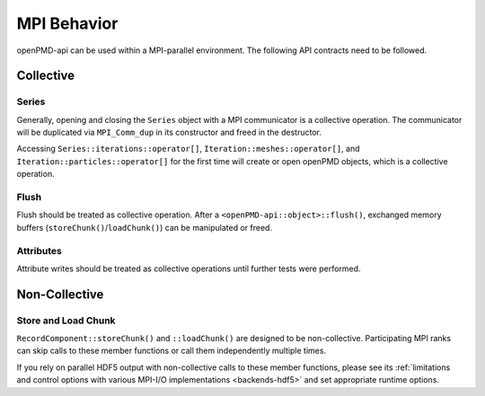 .. _details-mpi:

MPI Behavior
============

openPMD-api can be used within a MPI-parallel environment.
The following API contracts need to be followed.

Collective
----------

Series
^^^^^^

Generally, opening and closing the ``Series`` object with a MPI communicator is a collective operation.
The communicator will be duplicated via ``MPI_Comm_dup`` in its constructor and freed in the destructor.

Accessing ``Series::iterations::operator[]``, ``Iteration::meshes::operator[]``, and ``Iteration::particles::operator[]`` for the first time will create or open openPMD objects, which is a collective operation.

.. todo::

   Verify ``operator[]`` access in parallel read via CI tests.

Flush
^^^^^

Flush should be treated as collective operation.
After a ``<openPMD-api::object>::flush()``, exchanged memory buffers (``storeChunk()``/``loadChunk()``) can be manipulated or freed.

.. todo::

   Although ``storeChunk()`` and ``loadChunk()`` are non-collective in most cases, we have not sufficient test coverage to ensure ``flush()`` can be called in a non-collective manner.
   Also see `GitHub Bug #490 <https://github.com/openPMD/openPMD-api/issues/490>`_ for limitations.

Attributes
^^^^^^^^^^

Attribute writes should be treated as collective operations until further tests were performed.

.. todo::

   Attribute writes are likely non-collective in ADIOS1 & ADIOS2 and a single writing MPI rank is sufficient.
   (Needs tests in CI.)
   Attribute reads should generally be non-collective (also needs tests in CI).

Non-Collective
--------------

Store and Load Chunk
^^^^^^^^^^^^^^^^^^^^

``RecordComponent::storeChunk()`` and ``::loadChunk()`` are designed to be non-collective.
Participating MPI ranks can skip calls to these member functions or call them independently multiple times.

If you rely on parallel HDF5 output with non-collective calls to these member functions, please see its :ref:`limitations and control options with various MPI-I/O implementations <backends-hdf5>` and set appropriate runtime options.